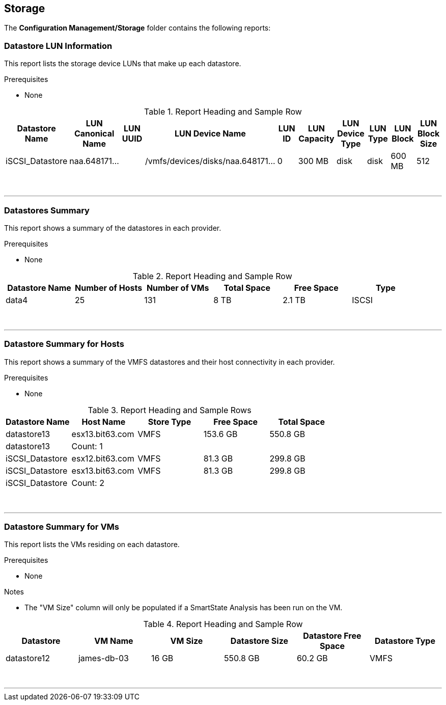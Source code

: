 [[storage]]
== Storage

The **Configuration Management/Storage** folder contains the following reports:

=== Datastore LUN Information

This report lists the storage device LUNs that make up each datastore.

Prerequisites

* None

.Report Heading and Sample Row
[options="header",align="center"]
|============================================================
|Datastore Name|LUN Canonical Name|LUN UUID|LUN Device Name|LUN ID|LUN Capacity|LUN Device Type|LUN Type|LUN Block|LUN Block Size
|iSCSI_Datastore|naa.648171...||	/vmfs/devices/disks/naa.648171...|0|300 MB|disk|disk|600 MB|512
|============================================================
{zwsp} +

'''
=== Datastores Summary

This report shows a summary of the datastores in each provider.

Prerequisites

* None

.Report Heading and Sample Row
[options="header",align="center"]
|============================================================
|Datastore Name|Number of Hosts|Number of VMs|Total Space|Free Space|Type
|data4|25|131|8 TB|2.1 TB|ISCSI
|============================================================
{zwsp} +

'''
=== Datastore Summary for Hosts

This report shows a summary of the VMFS datastores and their host connectivity in each provider.

Prerequisites

* None

.Report Heading and Sample Rows
[options="header",align="center"]
|============================================================
|Datastore Name|Host Name|Store Type|Free Space|Total Space
|datastore13|esx13.bit63.com|VMFS|153.6 GB|550.8 GB
|datastore13|Count: 1|||
|iSCSI_Datastore|esx12.bit63.com|VMFS|81.3 GB|299.8 GB
|iSCSI_Datastore|esx13.bit63.com|VMFS|81.3 GB|299.8 GB
|iSCSI_Datastore|Count: 2|||
|============================================================
{zwsp} +

'''
=== Datastore Summary for VMs

This report lists the VMs residing on each datastore.

Prerequisites

* None

Notes

* The "VM Size" column will only be populated if a SmartState Analysis has been run on the VM.

.Report Heading and Sample Row
[options="header",align="center"]
|============================================================
|Datastore|VM Name|VM Size|Datastore Size|Datastore Free Space|Datastore Type
|datastore12|james-db-03|16 GB|550.8 GB|60.2 GB|VMFS
|============================================================
{zwsp} +

'''
